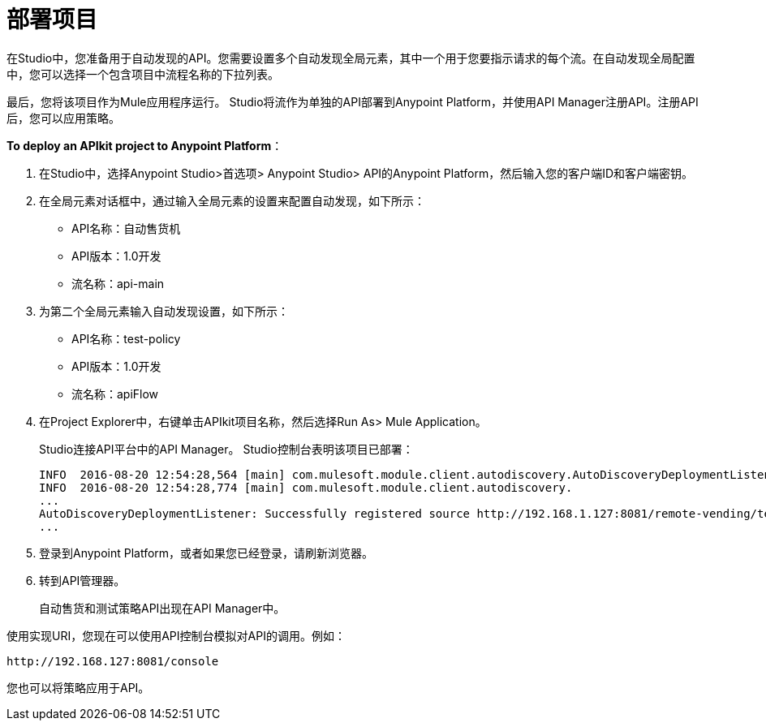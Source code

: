 = 部署项目

在Studio中，您准备用于自动发现的API。您需要设置多个自动发现全局元素，其中一个用于您要指示请求的每个流。在自动发现全局配置中，您可以选择一个包含项目中流程名称的下拉列表。

最后，您将该项目作为Mule应用程序运行。 Studio将流作为单独的API部署到Anypoint Platform，并使用API​​ Manager注册API。注册API后，您可以应用策略。

*To deploy an APIkit project to Anypoint Platform*：

. 在Studio中，选择Anypoint Studio>首选项> Anypoint Studio> API的Anypoint Platform，然后输入您的客户端ID和客户端密钥。
. 在全局元素对话框中，通过输入全局元素的设置来配置自动发现，如下所示：
+
*  API名称：自动售货机
+
*  API版本：1.0开发
+
* 流名称：api-main
+
. 为第二个全局元素输入自动发现设置，如下所示：
+
*  API名称：test-policy
+
*  API版本：1.0开发
+
* 流名称：apiFlow
+
. 在Project Explorer中，右键单击APIkit项目名称，然后选择Run As> Mule Application。
+
Studio连接API平台中的API Manager。 Studio控制台表明该项目已部署：
+
----
INFO  2016-08-20 12:54:28,564 [main] com.mulesoft.module.client.autodiscovery.AutoDiscoveryDeploymentListener: Successfully created API named vending with version 1.0development
INFO  2016-08-20 12:54:28,774 [main] com.mulesoft.module.client.autodiscovery.
...
AutoDiscoveryDeploymentListener: Successfully registered source http://192.168.1.127:8081/remote-vending/test-policy to API test-policy with version 1.0development
...
----
+
. 登录到Anypoint Platform，或者如果您已经登录，请刷新浏览器。
. 转到API管理器。
+
自动售货和测试策略API出现在API Manager中。

使用实现URI，您现在可以使用API​​控制台模拟对API的调用。例如：

`+http://192.168.127:8081/console+`

您也可以将策略应用于API。

